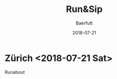 #+TITLE: Run&Sip
#+AUTHOR: Baerfutt
#+DATE: 2018-07-21
#+LANGUAGE: en
#+CREATOR: 


* Zürich <2018-07-21 Sat> 
  Runabout
